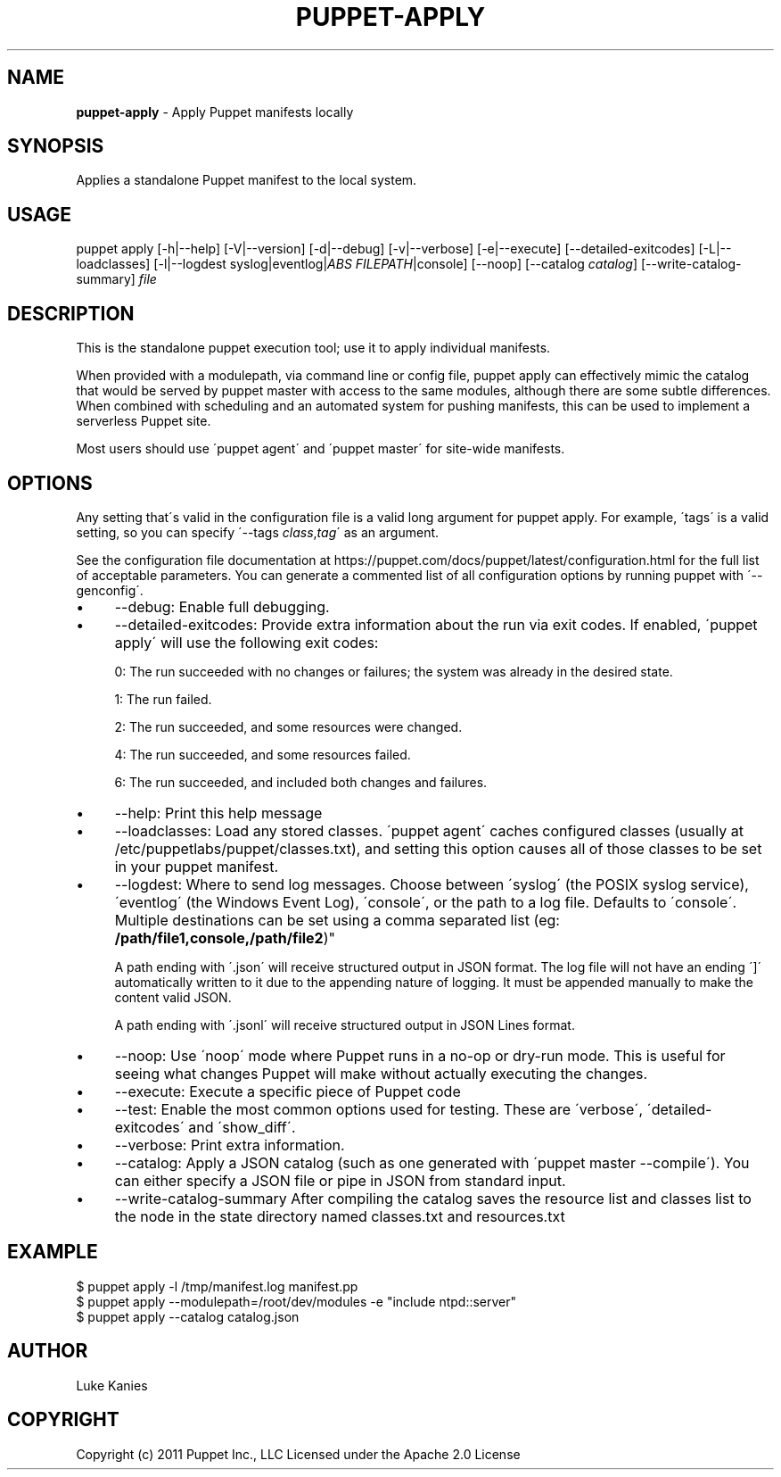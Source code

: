 .\" generated with Ronn/v0.7.3
.\" http://github.com/rtomayko/ronn/tree/0.7.3
.
.TH "PUPPET\-APPLY" "8" "October 2024" "Puppet, Inc." "Puppet manual"
.
.SH "NAME"
\fBpuppet\-apply\fR \- Apply Puppet manifests locally
.
.SH "SYNOPSIS"
Applies a standalone Puppet manifest to the local system\.
.
.SH "USAGE"
puppet apply [\-h|\-\-help] [\-V|\-\-version] [\-d|\-\-debug] [\-v|\-\-verbose] [\-e|\-\-execute] [\-\-detailed\-exitcodes] [\-L|\-\-loadclasses] [\-l|\-\-logdest syslog|eventlog|\fIABS FILEPATH\fR|console] [\-\-noop] [\-\-catalog \fIcatalog\fR] [\-\-write\-catalog\-summary] \fIfile\fR
.
.SH "DESCRIPTION"
This is the standalone puppet execution tool; use it to apply individual manifests\.
.
.P
When provided with a modulepath, via command line or config file, puppet apply can effectively mimic the catalog that would be served by puppet master with access to the same modules, although there are some subtle differences\. When combined with scheduling and an automated system for pushing manifests, this can be used to implement a serverless Puppet site\.
.
.P
Most users should use \'puppet agent\' and \'puppet master\' for site\-wide manifests\.
.
.SH "OPTIONS"
Any setting that\'s valid in the configuration file is a valid long argument for puppet apply\. For example, \'tags\' is a valid setting, so you can specify \'\-\-tags \fIclass\fR,\fItag\fR\' as an argument\.
.
.P
See the configuration file documentation at https://puppet\.com/docs/puppet/latest/configuration\.html for the full list of acceptable parameters\. You can generate a commented list of all configuration options by running puppet with \'\-\-genconfig\'\.
.
.IP "\(bu" 4
\-\-debug: Enable full debugging\.
.
.IP "\(bu" 4
\-\-detailed\-exitcodes: Provide extra information about the run via exit codes\. If enabled, \'puppet apply\' will use the following exit codes:
.
.IP
0: The run succeeded with no changes or failures; the system was already in the desired state\.
.
.IP
1: The run failed\.
.
.IP
2: The run succeeded, and some resources were changed\.
.
.IP
4: The run succeeded, and some resources failed\.
.
.IP
6: The run succeeded, and included both changes and failures\.
.
.IP "\(bu" 4
\-\-help: Print this help message
.
.IP "\(bu" 4
\-\-loadclasses: Load any stored classes\. \'puppet agent\' caches configured classes (usually at /etc/puppetlabs/puppet/classes\.txt), and setting this option causes all of those classes to be set in your puppet manifest\.
.
.IP "\(bu" 4
\-\-logdest: Where to send log messages\. Choose between \'syslog\' (the POSIX syslog service), \'eventlog\' (the Windows Event Log), \'console\', or the path to a log file\. Defaults to \'console\'\. Multiple destinations can be set using a comma separated list (eg: \fB/path/file1,console,/path/file2\fR)"
.
.IP
A path ending with \'\.json\' will receive structured output in JSON format\. The log file will not have an ending \']\' automatically written to it due to the appending nature of logging\. It must be appended manually to make the content valid JSON\.
.
.IP
A path ending with \'\.jsonl\' will receive structured output in JSON Lines format\.
.
.IP "\(bu" 4
\-\-noop: Use \'noop\' mode where Puppet runs in a no\-op or dry\-run mode\. This is useful for seeing what changes Puppet will make without actually executing the changes\.
.
.IP "\(bu" 4
\-\-execute: Execute a specific piece of Puppet code
.
.IP "\(bu" 4
\-\-test: Enable the most common options used for testing\. These are \'verbose\', \'detailed\-exitcodes\' and \'show_diff\'\.
.
.IP "\(bu" 4
\-\-verbose: Print extra information\.
.
.IP "\(bu" 4
\-\-catalog: Apply a JSON catalog (such as one generated with \'puppet master \-\-compile\')\. You can either specify a JSON file or pipe in JSON from standard input\.
.
.IP "\(bu" 4
\-\-write\-catalog\-summary After compiling the catalog saves the resource list and classes list to the node in the state directory named classes\.txt and resources\.txt
.
.IP "" 0
.
.SH "EXAMPLE"
.
.nf

$ puppet apply \-l /tmp/manifest\.log manifest\.pp
$ puppet apply \-\-modulepath=/root/dev/modules \-e "include ntpd::server"
$ puppet apply \-\-catalog catalog\.json
.
.fi
.
.SH "AUTHOR"
Luke Kanies
.
.SH "COPYRIGHT"
Copyright (c) 2011 Puppet Inc\., LLC Licensed under the Apache 2\.0 License
